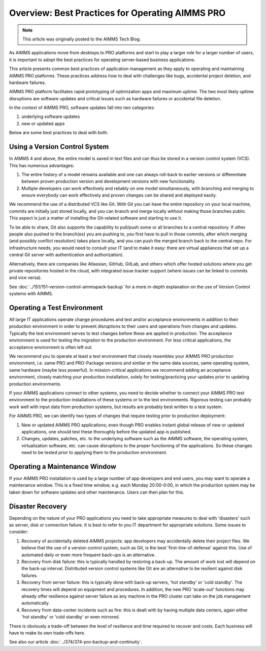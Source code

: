 Overview: Best Practices for Operating AIMMS PRO
====================================================

.. meta::
   :description: How to professionally operate your AIMMS PRO system.
   :keywords: AIMMS PRO, backup, recovery

.. .. image:: images/system-task-512.png
..    :align: center

.. note::

    This article was originally posted to the AIMMS Tech Blog.

      
As AIMMS applications move from desktops to PRO platforms and start to play a larger role for a larger number of users, it is important to adopt the best practices for operating server-based business applications.


This article presents common best practices of application management as they apply to operating and maintaining AIMMS PRO platforms. These practices address how to deal with challenges like bugs, accidental project deletion, and hardware failures.

AIMMS PRO platform facilitates rapid prototyping of optimization apps and maximum uptime. The two most likely uptime disruptions are software updates and critical issues such as hardware failures or accidental file deletion. 

In the context of AIMMS PRO, software updates fall into two categories: 

#. underlying software updates  
#. new or updated apps 

Below are some best practices to deal with both. 

Using a Version Control System
---------------------------------------

.. image:: images/multicast-128.png
   :align: right
   :scale: 75

In AIMMS 4 and above, the entire model is saved in text files and can thus be stored in a version control system (VCS). This has numerous advantages:

#. The entire history of a model remains available and one can always roll-back to earlier versions or differentiate between proven production version and development versions with new functionality.

#. Multiple developers can work effectively and reliably on one model simultaneously, with branching and merging to ensure everybody can work effectively and proven changes can be shared and deployed easily.

We recommend the use of a distributed VCS like Git. With Git you can have the entire repository on your local machine, commits are initially just stored locally, and you can branch and merge locally without making those branches public. This aspect is just a matter of installing the Git-related software and starting to use it.

To be able to share, Git also supports the capability to pull/push some or all branches to a central repository. If other people also pushed to the branch(es) you are pushing to, you first have to pull in those commits, after which merging (and possibly conflict resolution) takes place locally, and you can push the merged branch back to the central repo. For infrastructure needs, you would need to consult your IT (and to make it easy: there are virtual appliances that set up a central Git server with authentication and authorization). 

Alternatively, there are companies like Atlassian, GitHub, GitLab, and others which offer hosted solutions where you get private repositories hosted in the cloud, with integrated issue tracker support (where issues can be linked to commits and vice versa).

See :doc:`../151/151-version-control-aimmspack-backup` for a more in-depth explanation on the use of Version Control systems with AIMMS.

.. :doc:`151-version-control-aimmspack-backup`

Operating a Test Environment
----------------------------------------

.. image:: images/test-tube-128.png
   :align: right
   :scale: 75

All large IT applications operate change procedures and test and/or acceptance environments in addition to their production environment in order to prevent disruptions to their users and operations from changes and updates. Typically the test environment serves to test changes before these are applied in production. The acceptance environment is used for testing the migration to the production environment. For less critical applications, the acceptance environment is often left out.

.. Best practices in this field are well documented and can be obtained from any IT Operations team. Typical aspects to consider include testing, approval, authorization, announcements and roll-back.

We recommend you to operate at least a test environment that closely resembles your AIMMS PRO production environment, i.e. same PRO and PRO-Package versions and similar or the same data sources, same operating system, same hardware (maybe less powerful). In mission-critical applications we recommend adding an acceptance environment, closely matching your production installation, solely for testing/practicing your updates prior to updating production environments.

If your AIMMS applications connect to other systems, you need to decide whether to connect your AIMMS PRO test environment to the production installations of these systems or to the test environments. Rigorous testing can probably work well with input data from production systems, but results are probably best written to a test system.

For AIMMS PRO, we can identify two types of changes that require testing prior to production deployment:

#. New or updated AIMMS PRO applications; even though PRO enables instant global release of new or updated applications, one should test these thoroughly before the updated app is published. 

#. Changes, updates, patches, etc. to the underlying software such as the AIMMS software, the operating system, virtualization software, etc. can cause disruptions to the proper functioning of the applications. So these changes need to be tested prior to applying them to the production environment.

Operating a Maintenance Window
-------------------------------------------

.. image:: images/wrench-128.png
   :align: right
   :scale: 75

If your AIMMS PRO installation is used by a large number of app developers and end users, you may want to operate a maintenance window. This is a fixed time window, e.g. each Monday 20:00-0:00, in which the production system may be taken down for software updates and other maintenance. Users can then plan for this.

Disaster Recovery
--------------------

.. image:: images/error-128.png
   :align: right
   :scale: 75

Depending on the nature of your PRO applications you need to take appropriate measures to deal with 'disasters' such as server, disk or connection failure. It is best to refer to you IT department for appropriate solutions. Some issues to consider:

#. Recovery of accidentally deleted AIMMS projects: app developers may accidentally delete their project files. We believe that the use of a version control system, such as Git, is the best 'first-line-of-defense' against this. Use of automated daily or even more frequent back-ups is an alternative.

#. Recovery from disk failure: this is typically handled by restoring a back-up. The amount of work lost will depend on the back-up interval. Distributed version control systems like Git are an alternative to be resilient against disk failures.

#. Recovery from server failure: this is typically done with back-up servers, 'hot standby' or 'cold standby'. The recovery times will depend on equipment and procedures. In addition, the new PRO 'scale-out' functions may already offer resilience against server failure as any machine in the PRO cluster can take on the job management automatically.

#. Recovery from data-center incidents such as fire: this is dealt with by having multiple data centers, again either 'hot standby' or 'cold standby' or even mirrored.

There is obviously a trade-off between the level of resilience and time required to recover and costs. Each business will have to make its own trade-offs here.

See also our article :doc:`../374/374-pro-backup-and-continuity`.

.. Conclusion
.. -------------
.. We have listed a few best practices here to raise awareness. We encourage you to connect with IT operations specialists to ensure that your AIMMS PRO project becomes and remains successful.



